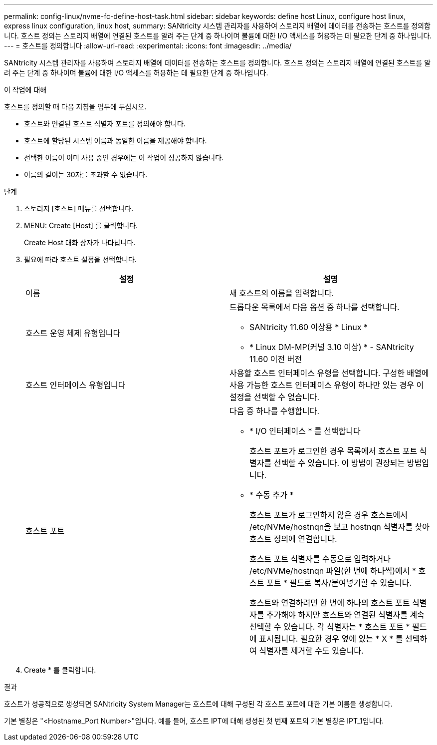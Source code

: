 ---
permalink: config-linux/nvme-fc-define-host-task.html 
sidebar: sidebar 
keywords: define host Linux, configure host linux, express linux configuration, linux host, 
summary: SANtricity 시스템 관리자를 사용하여 스토리지 배열에 데이터를 전송하는 호스트를 정의합니다. 호스트 정의는 스토리지 배열에 연결된 호스트를 알려 주는 단계 중 하나이며 볼륨에 대한 I/O 액세스를 허용하는 데 필요한 단계 중 하나입니다. 
---
= 호스트를 정의합니다
:allow-uri-read: 
:experimental: 
:icons: font
:imagesdir: ../media/


[role="lead"]
SANtricity 시스템 관리자를 사용하여 스토리지 배열에 데이터를 전송하는 호스트를 정의합니다. 호스트 정의는 스토리지 배열에 연결된 호스트를 알려 주는 단계 중 하나이며 볼륨에 대한 I/O 액세스를 허용하는 데 필요한 단계 중 하나입니다.

.이 작업에 대해
호스트를 정의할 때 다음 지침을 염두에 두십시오.

* 호스트와 연결된 호스트 식별자 포트를 정의해야 합니다.
* 호스트에 할당된 시스템 이름과 동일한 이름을 제공해야 합니다.
* 선택한 이름이 이미 사용 중인 경우에는 이 작업이 성공하지 않습니다.
* 이름의 길이는 30자를 초과할 수 없습니다.


.단계
. 스토리지 [호스트] 메뉴를 선택합니다.
. MENU: Create [Host] 를 클릭합니다.
+
Create Host 대화 상자가 나타납니다.

. 필요에 따라 호스트 설정을 선택합니다.
+
|===
| 설정 | 설명 


 a| 
이름
 a| 
새 호스트의 이름을 입력합니다.



 a| 
호스트 운영 체제 유형입니다
 a| 
드롭다운 목록에서 다음 옵션 중 하나를 선택합니다.

** SANtricity 11.60 이상용 * Linux *
** * Linux DM-MP(커널 3.10 이상) * - SANtricity 11.60 이전 버전




 a| 
호스트 인터페이스 유형입니다
 a| 
사용할 호스트 인터페이스 유형을 선택합니다. 구성한 배열에 사용 가능한 호스트 인터페이스 유형이 하나만 있는 경우 이 설정을 선택할 수 없습니다.



 a| 
호스트 포트
 a| 
다음 중 하나를 수행합니다.

** * I/O 인터페이스 * 를 선택합니다
+
호스트 포트가 로그인한 경우 목록에서 호스트 포트 식별자를 선택할 수 있습니다. 이 방법이 권장되는 방법입니다.

** * 수동 추가 *
+
호스트 포트가 로그인하지 않은 경우 호스트에서 /etc/NVMe/hostnqn을 보고 hostnqn 식별자를 찾아 호스트 정의에 연결합니다.

+
호스트 포트 식별자를 수동으로 입력하거나 /etc/NVMe/hostnqn 파일(한 번에 하나씩)에서 * 호스트 포트 * 필드로 복사/붙여넣기할 수 있습니다.

+
호스트와 연결하려면 한 번에 하나의 호스트 포트 식별자를 추가해야 하지만 호스트와 연결된 식별자를 계속 선택할 수 있습니다. 각 식별자는 * 호스트 포트 * 필드에 표시됩니다. 필요한 경우 옆에 있는 * X * 를 선택하여 식별자를 제거할 수도 있습니다.



|===
. Create * 를 클릭합니다.


.결과
호스트가 성공적으로 생성되면 SANtricity System Manager는 호스트에 대해 구성된 각 호스트 포트에 대한 기본 이름을 생성합니다.

기본 별칭은 "<Hostname_Port Number>"입니다. 예를 들어, 호스트 IPT에 대해 생성된 첫 번째 포트의 기본 별칭은 IPT_1입니다.
